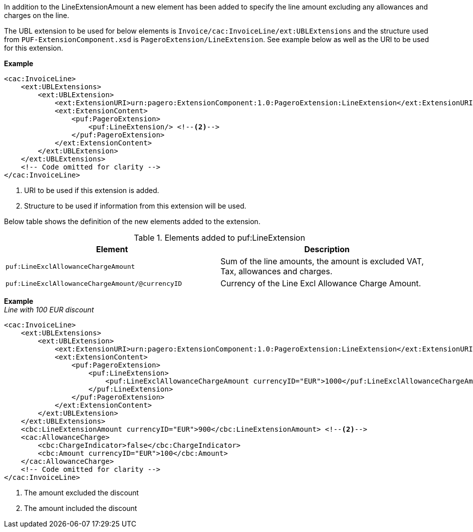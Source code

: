 In addition to the LineExtensionAmount a new element has been added to specify the line amount excluding any allowances and charges on the line. +

The UBL extension to be used for below elements is `Invoice/cac:InvoiceLine/ext:UBLExtensions` and the structure used from `PUF-ExtensionComponent.xsd` is `PageroExtension/LineExtension`.
See example below as well as the URI to be used for this extension.

*Example*
[source,xml]
----
<cac:InvoiceLine>
    <ext:UBLExtensions>
        <ext:UBLExtension>
            <ext:ExtensionURI>urn:pagero:ExtensionComponent:1.0:PageroExtension:LineExtension</ext:ExtensionURI> <!--1-->
            <ext:ExtensionContent>
                <puf:PageroExtension>
                    <puf:LineExtension/> <!--2-->
                </puf:PageroExtension>
            </ext:ExtensionContent>
        </ext:UBLExtension>
    </ext:UBLExtensions>
    <!-- Code omitted for clarity -->
</cac:InvoiceLine>
----
<1> URI to be used if this extension is added.
<2> Structure to be used if information from this extension will be used.

Below table shows the definition of the new elements added to the extension.

.Elements added to puf:LineExtension
|===
|Element |Description

|`puf:LineExclAllowanceChargeAmount`
|Sum of the line amounts, the amount is excluded VAT, Tax, allowances and charges.
|`puf:LineExclAllowanceChargeAmount/@currencyID`
|Currency of the Line Excl Allowance Charge Amount.
|===

*Example* +
_Line with 100 EUR discount_
[source,xml]
----
<cac:InvoiceLine>
    <ext:UBLExtensions>
        <ext:UBLExtension>
            <ext:ExtensionURI>urn:pagero:ExtensionComponent:1.0:PageroExtension:LineExtension</ext:ExtensionURI>
            <ext:ExtensionContent>
                <puf:PageroExtension>
                    <puf:LineExtension>
                        <puf:LineExclAllowanceChargeAmount currencyID="EUR">1000</puf:LineExclAllowanceChargeAmount> <!--1-->
                    </puf:LineExtension>
                </puf:PageroExtension>
            </ext:ExtensionContent>
        </ext:UBLExtension>
    </ext:UBLExtensions>
    <cbc:LineExtensionAmount currencyID="EUR">900</cbc:LineExtensionAmount> <!--2-->
    <cac:AllowanceCharge>
        <cbc:ChargeIndicator>false</cbc:ChargeIndicator>
        <cbc:Amount currencyID="EUR">100</cbc:Amount>
    </cac:AllowanceCharge>
    <!-- Code omitted for clarity -->
</cac:InvoiceLine>
----
<1> The amount excluded the discount
<2> The amount included the discount
